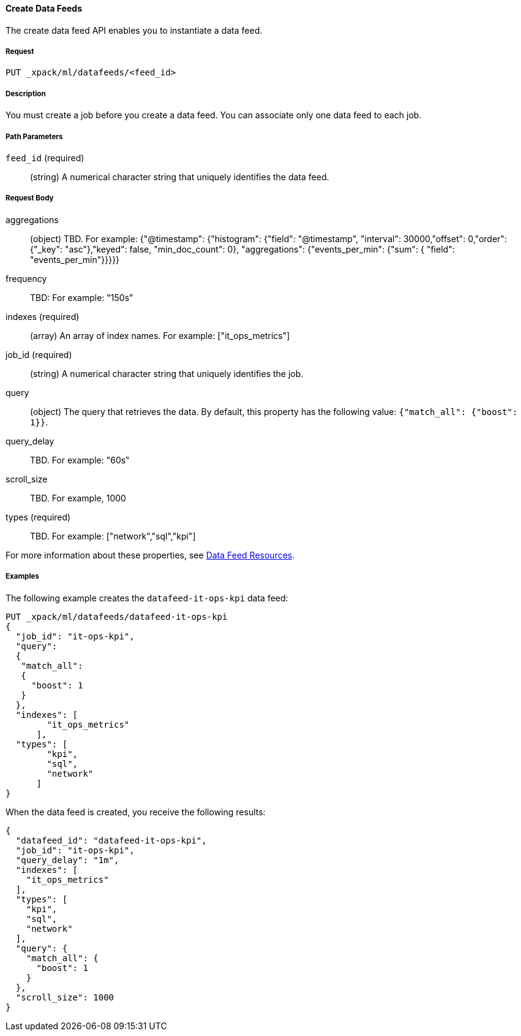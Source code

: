 [[ml-put-datafeed]]
==== Create Data Feeds

The create data feed API enables you to instantiate a data feed.

===== Request

`PUT _xpack/ml/datafeeds/<feed_id>`


===== Description

You must create a job before you create a data feed.  You can associate only one
data feed to each job.

===== Path Parameters

`feed_id` (required)::
  (+string+) A numerical character string that uniquely identifies the data feed.

===== Request Body

aggregations::
  (+object+) TBD.  For example: {"@timestamp": {"histogram": {"field": "@timestamp",
  "interval": 30000,"offset": 0,"order": {"_key": "asc"},"keyed": false,
  "min_doc_count": 0}, "aggregations": {"events_per_min": {"sum": {
  "field": "events_per_min"}}}}}

frequency::
   TBD: For example: "150s"

indexes (required)::
  (+array+) An array of index names. For example: ["it_ops_metrics"]

job_id (required)::
 (+string+) A numerical character string that uniquely identifies the job.

query::
  (+object+) The query that retrieves the data.
  By default, this property has the following value: `{"match_all": {"boost": 1}}`.

query_delay::
  TBD. For example: "60s"

scroll_size::
  TBD. For example, 1000

types (required)::
  TBD. For example: ["network","sql","kpi"]

For more information about these properties,
see <<ml-datafeed-resource, Data Feed Resources>>.  

////
===== Responses

TBD
200
(EmptyResponse) The cluster has been successfully deleted
404
(BasicFailedReply) The cluster specified by {cluster_id} cannot be found (code: clusters.cluster_not_found)
412
(BasicFailedReply) The Elasticsearch cluster has not been shutdown yet (code: clusters.cluster_plan_state_error)

////
===== Examples

The following example creates the `datafeed-it-ops-kpi` data feed:

[source,js]
--------------------------------------------------
PUT _xpack/ml/datafeeds/datafeed-it-ops-kpi
{
  "job_id": "it-ops-kpi",
  "query":
  {
   "match_all":
   {
     "boost": 1
   }
  },
  "indexes": [
        "it_ops_metrics"
      ],
  "types": [
        "kpi",
        "sql",
        "network"
      ]
}
--------------------------------------------------
// CONSOLE
// TEST[skip:todo]

When the data feed is created, you receive the following results:
----
{
  "datafeed_id": "datafeed-it-ops-kpi",
  "job_id": "it-ops-kpi",
  "query_delay": "1m",
  "indexes": [
    "it_ops_metrics"
  ],
  "types": [
    "kpi",
    "sql",
    "network"
  ],
  "query": {
    "match_all": {
      "boost": 1
    }
  },
  "scroll_size": 1000
}
----
